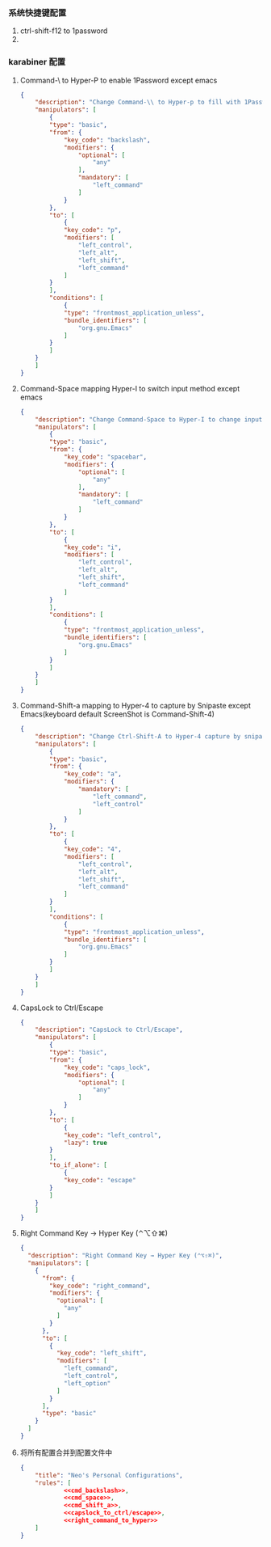 *** 系统快捷键配置
    1. ctrl-shift-f12 to 1password
    2. 
*** karabiner 配置
**** Command-\ to Hyper-P to enable 1Password except emacs
     #+NAME: cmd_backslash
     #+BEGIN_SRC json :eval never :exports code :noweb yes
       {
           "description": "Change Command-\\ to Hyper-p to fill with 1Password",
           "manipulators": [
               {
               "type": "basic",
               "from": {
                   "key_code": "backslash",
                   "modifiers": {
                       "optional": [
                           "any"
                       ],
                       "mandatory": [
                           "left_command"
                       ]
                   }
               },
               "to": [
                   {
                   "key_code": "p",
                   "modifiers": [
                       "left_control",
                       "left_alt",
                       "left_shift",
                       "left_command"
                   ]
               }
               ],
               "conditions": [
                   {
                   "type": "frontmost_application_unless",
                   "bundle_identifiers": [
                       "org.gnu.Emacs"
                   ]
               }
               ]
           }
           ]
       }
     #+END_SRC
**** Command-Space mapping Hyper-I to switch input method except emacs
     #+NAME: cmd_space
     #+BEGIN_SRC json :eval never :exports code :noweb yes
       {
           "description": "Change Command-Space to Hyper-I to change input method, except Emacs",
           "manipulators": [
               {
               "type": "basic",
               "from": {
                   "key_code": "spacebar",
                   "modifiers": {
                       "optional": [
                           "any"
                       ],
                       "mandatory": [
                           "left_command"
                       ]
                   }
               },
               "to": [
                   {
                   "key_code": "i",
                   "modifiers": [
                       "left_control",
                       "left_alt",
                       "left_shift",
                       "left_command"
                   ]
               }
               ],
               "conditions": [
                   {
                   "type": "frontmost_application_unless",
                   "bundle_identifiers": [
                       "org.gnu.Emacs"
                   ]
               }
               ]
           }
           ]
       }
     #+END_SRC

**** Command-Shift-a mapping to Hyper-4 to capture by Snipaste except Emacs(keyboard default ScreenShot is Command-Shift-4)
     #+NAME: cmd_shift_a
     #+BEGIN_SRC json :eval never :exports code :noweb yes
       {
           "description": "Change Ctrl-Shift-A to Hyper-4 capture by snipaste, except Emacs",
           "manipulators": [
               {
               "type": "basic",
               "from": {
                   "key_code": "a",
                   "modifiers": {
                       "mandatory": [
                           "left_command",
                           "left_control"
                       ]
                   }
               },
               "to": [
                   {
                   "key_code": "4",
                   "modifiers": [
                       "left_control",
                       "left_alt",
                       "left_shift",
                       "left_command"
                   ]
               }
               ],
               "conditions": [
                   {
                   "type": "frontmost_application_unless",
                   "bundle_identifiers": [
                       "org.gnu.Emacs"
                   ]
               }
               ]
           }
           ]
       }
     #+END_SRC

**** CapsLock to Ctrl/Escape
     #+NAME: capslock_to_ctrl/escape
     #+BEGIN_SRC json :eval never :exports code :noweb yes
       {
           "description": "CapsLock to Ctrl/Escape",
           "manipulators": [
               {
               "type": "basic",
               "from": {
                   "key_code": "caps_lock",
                   "modifiers": {
                       "optional": [
                           "any"
                       ]
                   }
               },
               "to": [
                   {
                   "key_code": "left_control",
                   "lazy": true
               }
               ],
               "to_if_alone": [
                   {
                   "key_code": "escape"
               }
               ]
           }
           ]
       }
     #+END_SRC

**** Right Command Key → Hyper Key (⌃⌥⇧⌘)
     #+NAME: right_command_to_hyper
     #+BEGIN_SRC json :eval never :exports code :noweb yes
       {
         "description": "Right Command Key → Hyper Key (⌃⌥⇧⌘)",
         "manipulators": [
           {
             "from": {
               "key_code": "right_command",
               "modifiers": {
                 "optional": [
                   "any"
                 ]
               }
             },
             "to": [
               {
                 "key_code": "left_shift",
                 "modifiers": [
                   "left_command",
                   "left_control",
                   "left_option"
                 ]
               }
             ],
             "type": "basic"
           }
         ]
       }
     #+END_SRC
     

**** 将所有配置合并到配置文件中
     #+BEGIN_SRC json :eval never :exports code :tangle (m/resolve "${m/xdg.conf.d}/karabiner/assets/complex_modifications/macos.json") :noweb yes
       {
           "title": "Neo's Personal Configurations",
           "rules": [
                   <<cmd_backslash>>,
                   <<cmd_space>>,
                   <<cmd_shift_a>>,
                   <<capslock_to_ctrl/escape>>,
                   <<right_command_to_hyper>>
           ]
       }
     #+END_SRC
